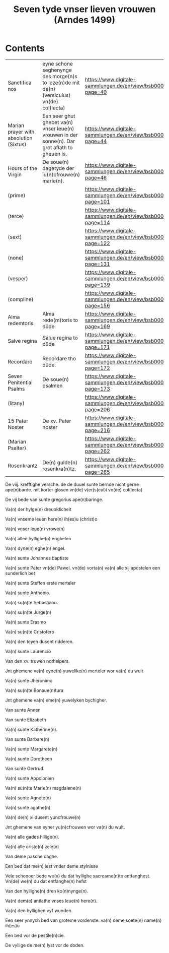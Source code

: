 #+TITLE: Seven tyde vnser lieven vrouwen (Arndes 1499)

* Contents
| Sanctifica nos | eyne schone seghenynge des morge(n)s to leze(n)de mit de(n) (versiculus) vn(de) col(lecta) | https://www.digitale-sammlungen.de/en/view/bsb00027302?page=40 |
| Marian prayer with absolution (Sixtus) | Een seer ghut ghebet va(n) vnser leue(n) vrouwen in der sonne(n). Dar grot aflath to gheuen is. | https://www.digitale-sammlungen.de/en/view/bsb00027302?page=44 |
| Hours of the Virgin | De soue(n) dagetyde der iu(n)cfrouwe(n) marie(n). | https://www.digitale-sammlungen.de/en/view/bsb00027302?page=46 |
| (prime) | | https://www.digitale-sammlungen.de/en/view/bsb00027302?page=101 |
| (terce) | | https://www.digitale-sammlungen.de/en/view/bsb00027302?page=114 |
| (sext) | | https://www.digitale-sammlungen.de/en/view/bsb00027302?page=122 |
| (none) | | https://www.digitale-sammlungen.de/en/view/bsb00027302?page=131 |
| (vesper) | | https://www.digitale-sammlungen.de/en/view/bsb00027302?page=139 |
| (compline) | | https://www.digitale-sammlungen.de/en/view/bsb00027302?page=156 |
| Alma redemtoris | Alma rede(m)toris to düde | https://www.digitale-sammlungen.de/en/view/bsb00027302?page=169 |
| Salve regina | Salue regina to düde | https://www.digitale-sammlungen.de/en/view/bsb00027302?page=171 |
| Recordare | Recordare tho düde. | https://www.digitale-sammlungen.de/en/view/bsb00027302?page=172 |
| Seven Penitential Psalms | De soue(n) psalmen | https://www.digitale-sammlungen.de/en/view/bsb00027302?page=173 |
| (litany) | | https://www.digitale-sammlungen.de/en/view/bsb00027302?page=206 |
| 15 Pater Noster | De xv. Pater noster | https://www.digitale-sammlungen.de/en/view/bsb00027302?page=216 |
| (Marian Psalter) | | https://www.digitale-sammlungen.de/en/view/bsb00027302?page=262 |
| Rosenkrantz | De(n) gulde(n) rosenkra(n)tz. | https://www.digitale-sammlungen.de/en/view/bsb00027302?page=265 |

De viij. krefftighe versche. de de duuel sunte bernde nicht gerne ape(n)barde. mit korter glosen vn(de) v(er)s(cul)i vn(de) col(lecta)

De vij bede van sunte gregorius ape(n)baringe.

Va(n) der hylge(n) dreuoldicheit 

Va(n) vnseme leuen here(n) ih(es)u (christ)o 

Va(n) vnser leue(n) vrowe(n) 

Va(n) allen hyllighe(n) enghelen

Va(n) dyne(n) eghe(n) engel.

Va(n) sunte Johannes baptiste 

Va(n) sunte Peter vn(de) Pawel. vn(de) vorta(n) va(n) alle xij apostelen een sunderlich bet 

Va(n) sunte Steffen erste merteler

Va(n) sunte Anthonio.

Va(n) su(n)te Sebastiano.

Va(n) su(n)te Jurge(n) 

Va(n) sunte Erasmo 

Va(n) su(n)te Cristofero 

Va(n) den teyen dusent ridderen.

Va(n) sunte Laurencio

Van den xv. truwen nothelpers. 

Jnt ghemene va(n) eyne(n) yuwelike(n) merteler wor va(n) du wult

Va(n) sunte Jheronimo

Va(n) su(n)te Bonaue(n)tura

Jnt ghemene va(n) eme(n) yuwelyken bychigher.

Van sunte Annen

Van sunte Elizabeth

Va(n) sunte Katherine(n).

Van sunte Barbare(n)

Va(n) sunte Margarete(n)

Va(n) sunte Dorotheen

Van sunte Gertrud.

Va(n) sunte Appolonien

Va(n) su(n)te Marie(n) magdalene(n) 

Va(n) sunte Agnete(n) 

Va(n) sunte agathe(n)

Va(n) de(n) xi dusent yuncfrouwe(n) 

Jnt ghemene van eyner yu(n)cfrouwen wor va(n) du wult. 

Va(n) alle gades hillige(n). 

Va(n) alle criste(n) zele(n) 

Van deme pasche daghe. 

Een bed dat me(n) lest vnder deme stylnisse 

Vele schonoer bede we(n) du dat hyllighe sacreame(n)te entfanghest. Vn(de) we(n) du dat entfanghe(n) hefst 

Van den hyllighe(n) dren ko(n)nynge(n).

Va(n) dem(e) antlathe vnses leue(n) here(n). 

Va(n) den hyllighen vyf wunden.

Een seer ynnych bed van groteme vordenste. va(n) deme soete(n) name(n) ih(es)u

Een bed vor de pestile(n)cie. 

De vyllige de me(n) lyst vor de doden.
